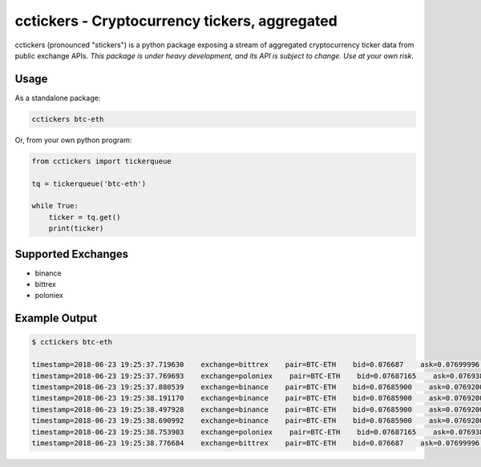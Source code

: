 cctickers - Cryptocurrency tickers, aggregated
==============================================
.. image:: https://travis-ci.com/kylegentle/cctickers.svg?branch=master
   :target: https://travis-ci.com/kylegentle/cctickers

.. image:: https://codecov.io/gh/kylegentle/cctickers/branch/master/graph/badge.svg
  :target: https://codecov.io/gh/kylegentle/cctickers

.. image:: https://img.shields.io/badge/code%20style-black-000000.svg
   :target: https://github.com/ambv/black

cctickers (pronounced "stickers") is a python package exposing a stream of aggregated cryptocurrency ticker data from public exchange APIs. *This package is under heavy development, and its API is subject to change. Use at your own risk.*

Usage
-------------
As a standalone package:

.. code-block:: bash

   cctickers btc-eth

Or, from your own python program:

.. code-block:: python

   from cctickers import tickerqueue

   tq = tickerqueue('btc-eth')

   while True:
       ticker = tq.get()
       print(ticker)

Supported Exchanges
-------------------
- binance
- bittrex
- poloniex

Example Output
--------------

.. code-block:: bash

   $ cctickers btc-eth

   timestamp=2018-06-23 19:25:37.719630    exchange=bittrex    pair=BTC-ETH    bid=0.076687    ask=0.07699996    last=0.076688
   timestamp=2018-06-23 19:25:37.769693    exchange=poloniex    pair=BTC-ETH    bid=0.07687165    ask=0.07693830    last=0.07687165
   timestamp=2018-06-23 19:25:37.880539    exchange=binance    pair=BTC-ETH    bid=0.07685900    ask=0.07692000    last=None
   timestamp=2018-06-23 19:25:38.191170    exchange=binance    pair=BTC-ETH    bid=0.07685900    ask=0.07692000    last=None
   timestamp=2018-06-23 19:25:38.497928    exchange=binance    pair=BTC-ETH    bid=0.07685900    ask=0.07692000    last=None
   timestamp=2018-06-23 19:25:38.690992    exchange=binance    pair=BTC-ETH    bid=0.07685900    ask=0.07692000    last=None
   timestamp=2018-06-23 19:25:38.753903    exchange=poloniex    pair=BTC-ETH    bid=0.07687165    ask=0.07693830    last=0.07687165
   timestamp=2018-06-23 19:25:38.776684    exchange=bittrex    pair=BTC-ETH    bid=0.076687    ask=0.07699996    last=0.076688
